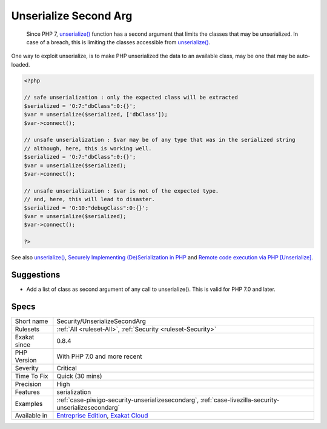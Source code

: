.. _security-unserializesecondarg:

.. _unserialize-second-arg:

Unserialize Second Arg
++++++++++++++++++++++

  Since PHP 7, `unserialize() <https://www.php.net/unserialize>`_ function has a second argument that limits the classes that may be unserialized. In case of a breach, this is limiting the classes accessible from `unserialize() <https://www.php.net/unserialize>`_. 

One way to exploit unserialize, is to make PHP unserialized the data to an available class, may be one that may be auto-loaded.


.. code-block:: php
   
   <?php
   
   // safe unserialization : only the expected class will be extracted
   $serialized = 'O:7:"dbClass":0:{}';
   $var = unserialize($serialized, ['dbClass']);
   $var->connect();
   
   // unsafe unserialization : $var may be of any type that was in the serialized string
   // although, here, this is working well.
   $serialized = 'O:7:"dbClass":0:{}';
   $var = unserialize($serialized);
   $var->connect();
   
   // unsafe unserialization : $var is not of the expected type.
   // and, here, this will lead to disaster.
   $serialized = 'O:10:"debugClass":0:{}';
   $var = unserialize($serialized);
   $var->connect();
   
   ?>

See also `unserialize() <https://www.php.net/unserialize>`_, `Securely Implementing (De)Serialization in PHP <https://paragonie.com/blog/2016/04/securely-implementing-de-serialization-in-php>`_ and `Remote code execution via PHP [Unserialize] <https://www.notsosecure.com/remote-code-execution-via-php-unserialize/>`_.


Suggestions
___________

* Add a list of class as second argument of any call to unserialize(). This is valid for PHP 7.0 and later.




Specs
_____

+--------------+-------------------------------------------------------------------------------------------------------------------------+
| Short name   | Security/UnserializeSecondArg                                                                                           |
+--------------+-------------------------------------------------------------------------------------------------------------------------+
| Rulesets     | :ref:`All <ruleset-All>`, :ref:`Security <ruleset-Security>`                                                            |
+--------------+-------------------------------------------------------------------------------------------------------------------------+
| Exakat since | 0.8.4                                                                                                                   |
+--------------+-------------------------------------------------------------------------------------------------------------------------+
| PHP Version  | With PHP 7.0 and more recent                                                                                            |
+--------------+-------------------------------------------------------------------------------------------------------------------------+
| Severity     | Critical                                                                                                                |
+--------------+-------------------------------------------------------------------------------------------------------------------------+
| Time To Fix  | Quick (30 mins)                                                                                                         |
+--------------+-------------------------------------------------------------------------------------------------------------------------+
| Precision    | High                                                                                                                    |
+--------------+-------------------------------------------------------------------------------------------------------------------------+
| Features     | serialization                                                                                                           |
+--------------+-------------------------------------------------------------------------------------------------------------------------+
| Examples     | :ref:`case-piwigo-security-unserializesecondarg`, :ref:`case-livezilla-security-unserializesecondarg`                   |
+--------------+-------------------------------------------------------------------------------------------------------------------------+
| Available in | `Entreprise Edition <https://www.exakat.io/entreprise-edition>`_, `Exakat Cloud <https://www.exakat.io/exakat-cloud/>`_ |
+--------------+-------------------------------------------------------------------------------------------------------------------------+


